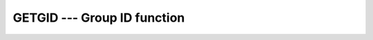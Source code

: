 ..
  Copyright 1988-2022 Free Software Foundation, Inc.
  This is part of the GCC manual.
  For copying conditions, see the copyright.rst file.

.. index:: GETGID, system, group ID

.. _getgid:

GETGID --- Group ID function
****************************

.. function:: GETGID()

  Returns the numerical group ID of the current process.

  :return:
    The return value of ``GETGID`` is an ``INTEGER`` of the default
    kind.

  Standard:
    GNU extension

  Class:
    Function

  Syntax:
    .. code-block:: fortran

      RESULT = GETGID()

  Example:
    See ``GETPID`` for an example.

  See also:
    :ref:`GETPID`,
    :ref:`GETUID`
